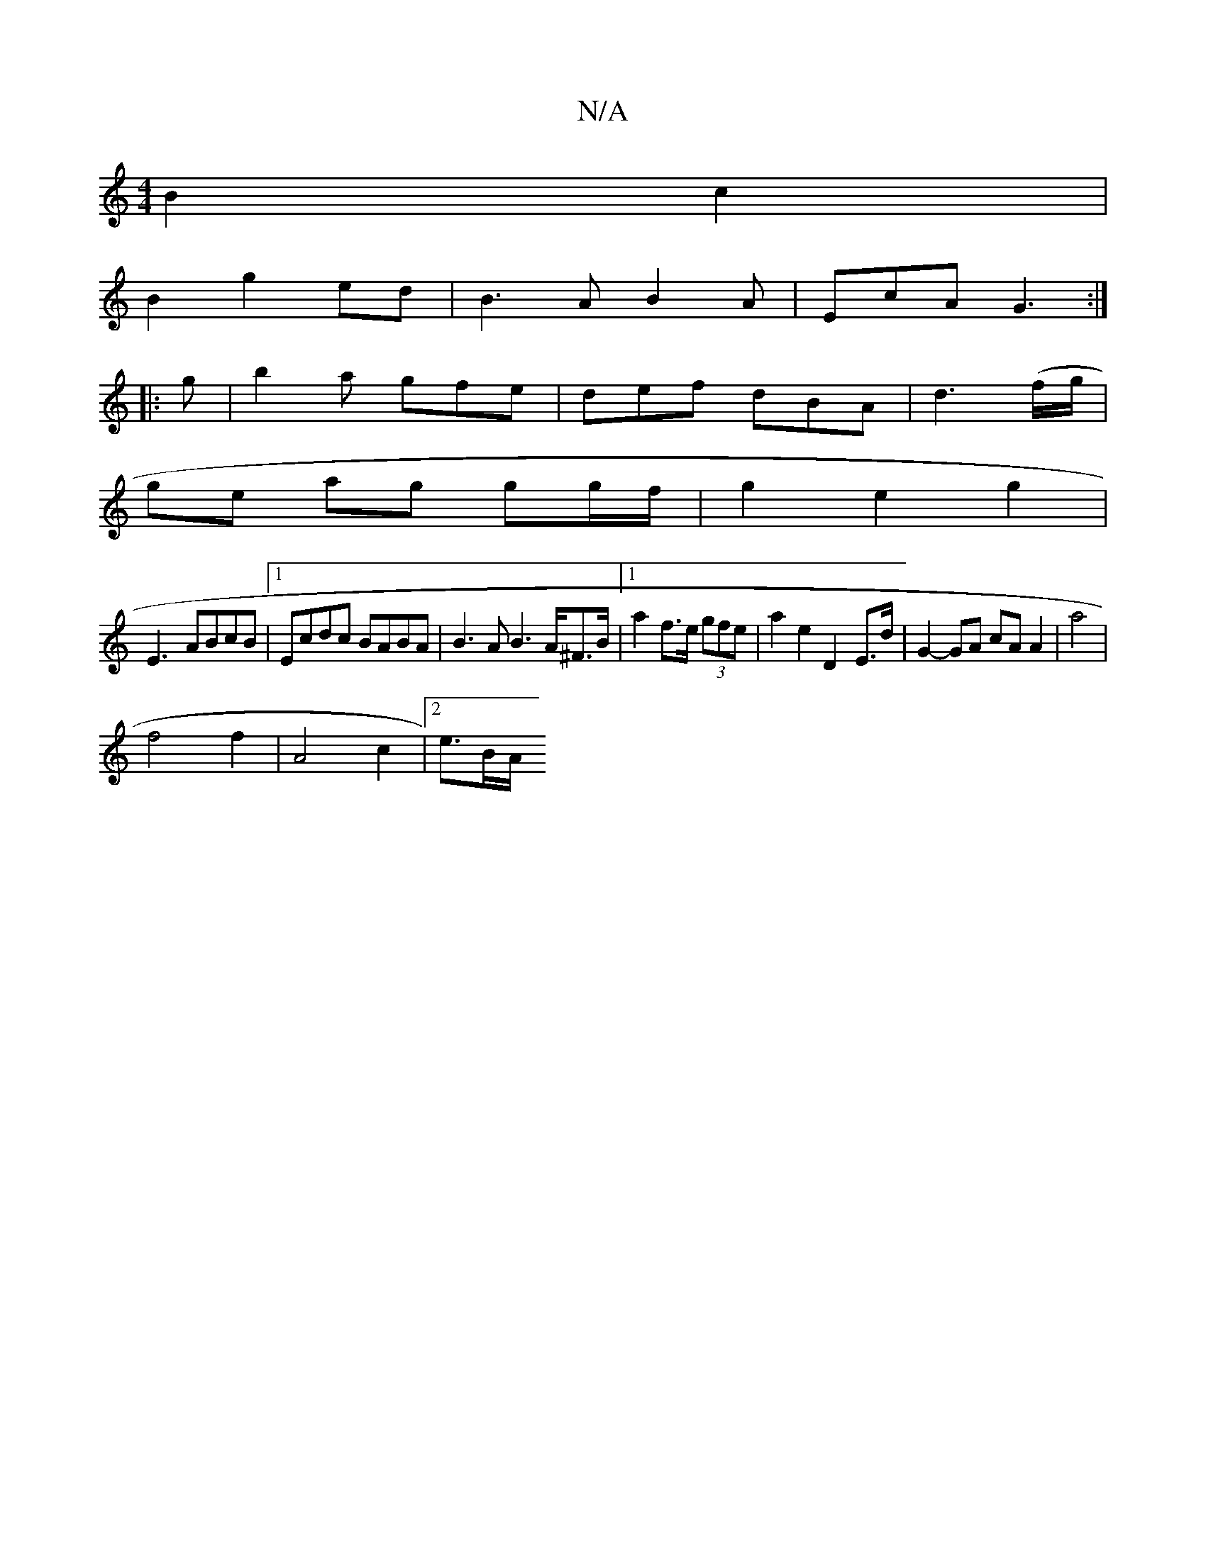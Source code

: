 X:1
T:N/A
M:4/4
R:N/A
K:Cmajor
B2 c2 |
B2 g2 ed|B3 A B2A|EcA G3:|
|:g|b2a gfe|def dBA|d3(f/g/|
ge ag gg/f/ | g2 e2 g2 | 
E3- ABcB |1 Ecdc BABA | B3A B3A/2^F>B |[1 a2 f>e (3gfe |a2 e2 D2- E>d | G2- GA cAA2|a4|
f4 f2|A4c2|2e3/2B/2A/2